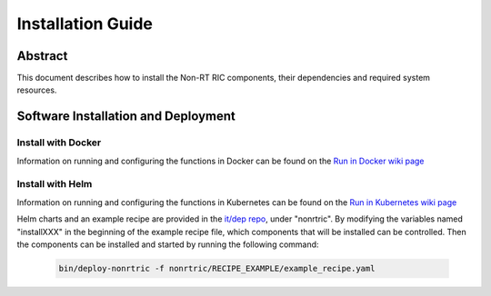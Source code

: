 .. This work is licensed under a Creative Commons Attribution 4.0 International License.
.. http://creativecommons.org/licenses/by/4.0
.. Copyright (C) 2021-2023 Nordix Foundation
.. Copyright (C) 2024-2025: OpenInfra Foundation Europe. All rights reserved.

Installation Guide
==================

Abstract
--------

This document describes how to install the Non-RT RIC components, their dependencies and required system resources.

Software Installation and Deployment
------------------------------------

Install with Docker
+++++++++++++++++++

Information on running and configuring the functions in Docker can be found 
on the `Run in Docker wiki page <https://lf-o-ran-sc.atlassian.net/wiki/spaces/RICNR/pages/86802677/Release+K+-+Run+in+Docker>`_

Install with Helm
+++++++++++++++++

Information on running and configuring the functions in Kubernetes can be found 
on the `Run in Kubernetes wiki page <https://lf-o-ran-sc.atlassian.net/wiki/spaces/RICNR/pages/86802787/Release+K+-+Run+in+Kubernetes>`_

Helm charts and an example recipe are provided in the `it/dep repo <https://gerrit.o-ran-sc.org/r/admin/repos/it/dep>`_,
under "nonrtric". By modifying the variables named "installXXX" in the beginning of the example recipe file, which
components that will be installed can be controlled. Then the components can be installed and started by running the
following command:

      .. code-block:: bash

        bin/deploy-nonrtric -f nonrtric/RECIPE_EXAMPLE/example_recipe.yaml
